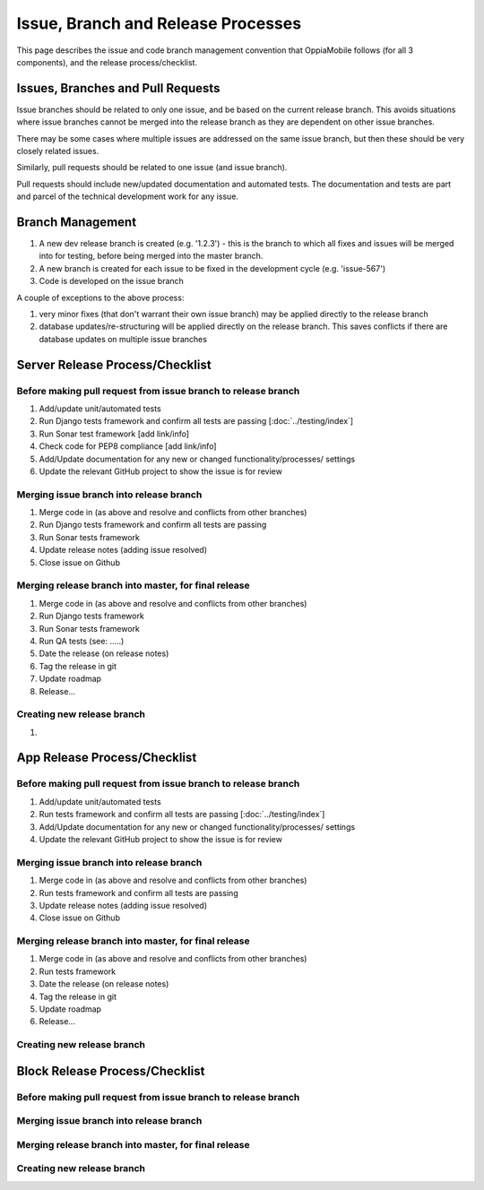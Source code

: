 Issue, Branch and Release Processes
====================================

This page describes the issue and code branch management convention that 
OppiaMobile follows (for all 3 components), and the release process/checklist.

Issues, Branches and Pull Requests
------------------------------------

Issue branches should be related to only one issue, and be based on the current
release branch. This avoids situations where issue branches cannot be merged 
into the release branch as they are dependent on other issue branches.

There may be some cases where multiple issues are addressed on the same issue 
branch, but then these should be very closely related issues.

Similarly, pull requests should be related to one issue (and issue branch).

Pull requests should include new/updated documentation and automated tests. The 
documentation and tests are part and parcel of the technical development work 
for any issue.


Branch Management
---------------------------------

#. A new dev release branch is created (e.g. '1.2.3') - this is the branch to 
   which all fixes and issues will be merged into for testing, before being 
   merged into the master branch.
#. A new branch is created for each issue to be fixed in the development cycle 
   (e.g. 'issue-567') 
#. Code is developed on the issue branch

A couple of exceptions to the above process:

#. very minor fixes (that don't warrant their own issue branch) may be applied 
   directly to the release branch
#. database updates/re-structuring will be applied directly on the release 
   branch. This saves conflicts if there are database updates on multiple issue
   branches
   
Server Release Process/Checklist
----------------------------------

Before making pull request from issue branch to release branch
^^^^^^^^^^^^^^^^^^^^^^^^^^^^^^^^^^^^^^^^^^^^^^^^^^^^^^^^^^^^^^^

#. Add/update unit/automated tests
#. Run Django tests framework and confirm all tests are passing 
   [:doc:`../testing/index`]
#. Run Sonar test framework [add link/info]
#. Check code for PEP8 compliance [add link/info]
#. Add/Update documentation for any new or changed functionality/processes/
   settings
#. Update the relevant GitHub project to show the issue is for review 

Merging issue branch into release branch
^^^^^^^^^^^^^^^^^^^^^^^^^^^^^^^^^^^^^^^^^

#. Merge code in (as above and resolve and conflicts from other branches)
#. Run Django tests framework and confirm all tests are passing
#. Run Sonar tests framework
#. Update release notes (adding issue resolved)
#. Close issue on Github


Merging release branch into master, for final release
^^^^^^^^^^^^^^^^^^^^^^^^^^^^^^^^^^^^^^^^^^^^^^^^^^^^^^

#. Merge code in (as above and resolve and conflicts from other branches)
#. Run Django tests framework
#. Run Sonar tests framework
#. Run QA tests (see: .....)
#. Date the release (on release notes)
#. Tag the release in git
#. Update roadmap
#. Release...

Creating new release branch
^^^^^^^^^^^^^^^^^^^^^^^^^^^^

#. 

App Release Process/Checklist
-----------------------------

Before making pull request from issue branch to release branch
^^^^^^^^^^^^^^^^^^^^^^^^^^^^^^^^^^^^^^^^^^^^^^^^^^^^^^^^^^^^^^^

#. Add/update unit/automated tests
#. Run tests framework and confirm all tests are passing 
   [:doc:`../testing/index`]
#. Add/Update documentation for any new or changed functionality/processes/
   settings
#. Update the relevant GitHub project to show the issue is for review 


Merging issue branch into release branch
^^^^^^^^^^^^^^^^^^^^^^^^^^^^^^^^^^^^^^^^^

#. Merge code in (as above and resolve and conflicts from other branches)
#. Run tests framework and confirm all tests are passing
#. Update release notes (adding issue resolved)
#. Close issue on Github

Merging release branch into master, for final release
^^^^^^^^^^^^^^^^^^^^^^^^^^^^^^^^^^^^^^^^^^^^^^^^^^^^^^

#. Merge code in (as above and resolve and conflicts from other branches)
#. Run tests framework
#. Date the release (on release notes)
#. Tag the release in git
#. Update roadmap
#. Release...

Creating new release branch
^^^^^^^^^^^^^^^^^^^^^^^^^^^^

Block Release Process/Checklist
---------------------------------

Before making pull request from issue branch to release branch
^^^^^^^^^^^^^^^^^^^^^^^^^^^^^^^^^^^^^^^^^^^^^^^^^^^^^^^^^^^^^^^

Merging issue branch into release branch
^^^^^^^^^^^^^^^^^^^^^^^^^^^^^^^^^^^^^^^^^

Merging release branch into master, for final release
^^^^^^^^^^^^^^^^^^^^^^^^^^^^^^^^^^^^^^^^^^^^^^^^^^^^^^

Creating new release branch
^^^^^^^^^^^^^^^^^^^^^^^^^^^^